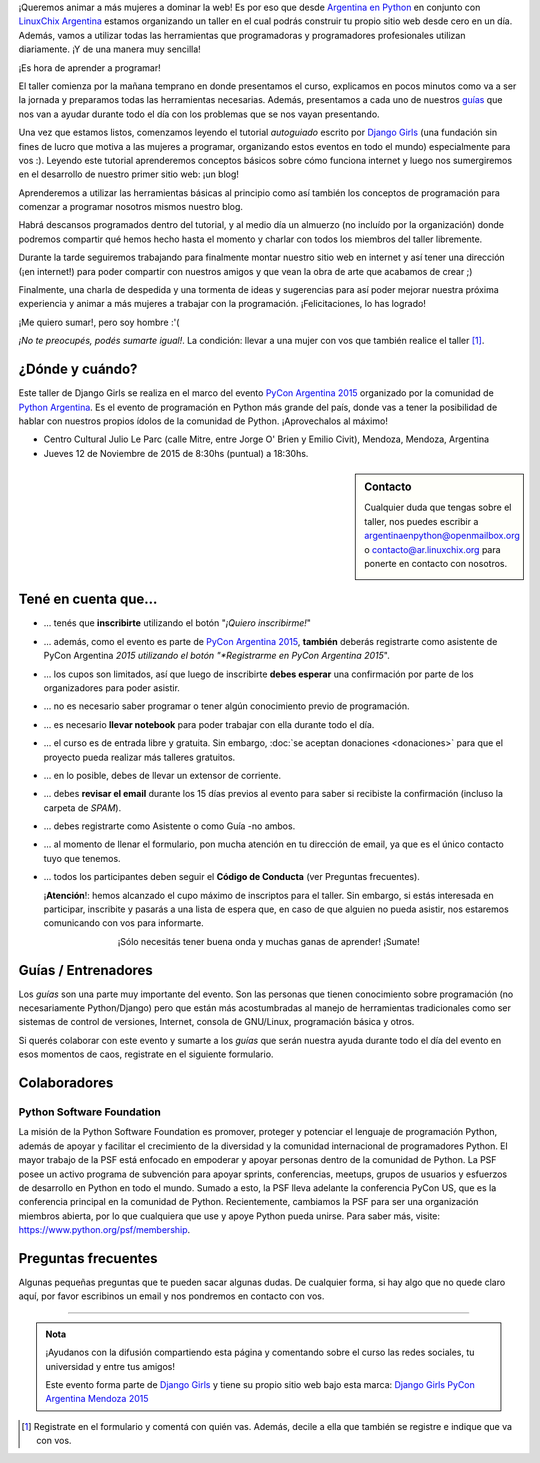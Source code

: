 .. title: Taller Django Girls en PyCon Argentina 2015 - Mendoza
.. slug: django-girls-en-pyconar-mdz
.. date: 2015-10-26 18:28:23 UTC-03:00
.. tags: eventos, django girls, django, taller, python, argentina, mendoza, pyconar
.. category: 
.. link: 
.. description: ¡Queremos animar a más mujeres a dominar la web!
.. type: text
.. previewimage: flyer.png


¡Queremos animar a más mujeres a dominar la web! Es por eso que desde
`Argentina en Python <https://argentinaenpython.com>`_ en conjunto
con `LinuxChix Argentina <http://www.linuxchixar.org/>`_ estamos
organizando un taller en el cual podrás construir tu propio sitio web
desde cero en un día. Además, vamos a utilizar todas las herramientas
que programadoras y programadores profesionales utilizan
diariamente. ¡Y de una manera muy sencilla!

.. class:: lead

   ¡Es hora de aprender a programar!


.. image:: flyer.thumbnail.png
   :target: flyer.png
   :align: right

El taller comienza por la mañana temprano en donde presentamos el
curso, explicamos en pocos minutos como va a ser la jornada y
preparamos todas las herramientas necesarias. Además, presentamos a
cada uno de nuestros `guías <#guias-entrenadores>`_ que nos van a
ayudar durante todo el día con los problemas que se nos vayan
presentando.

Una vez que estamos listos, comenzamos leyendo el tutorial
*autoguiado* escrito por `Django Girls
<http://tutorial.djangogirls.org/es/index.html>`_ (una fundación sin
fines de lucro que motiva a las mujeres a programar, organizando estos
eventos en todo el mundo) especialmente para vos :). Leyendo este
tutorial aprenderemos conceptos básicos sobre cómo funciona internet y
luego nos sumergiremos en el desarrollo de nuestro primer sitio web:
¡un blog!

Aprenderemos a utilizar las herramientas básicas al principio como así
también los conceptos de programación para comenzar a programar
nosotros mismos nuestro blog.

Habrá descansos programados dentro del tutorial, y al medio día un
almuerzo (no incluído por la organización) donde podremos compartir
qué hemos hecho hasta el momento y charlar con todos los miembros del
taller libremente.

Durante la tarde seguiremos trabajando para finalmente montar nuestro
sitio web en internet y así tener una dirección (¡en internet!) para
poder compartir con nuestros amigos y que vean la obra de arte que
acabamos de crear ;)

Finalmente, una charla de despedida y una tormenta de ideas y
sugerencias para así poder mejorar nuestra próxima experiencia y
animar a más mujeres a trabajar con la programación. ¡Felicitaciones,
lo has logrado!

.. class:: lead

   ¡Me quiero sumar!, pero soy hombre :'(

*¡No te preocupés, podés sumarte igual!*. La condición: llevar a una
mujer con vos que también realice el taller [#]_.


¿Dónde y cuándo?
----------------

Este taller de Django Girls se realiza en el marco del evento `PyCon
Argentina 2015 <http://ar.pycon.org/>`_ organizado por la comunidad de
`Python Argentina <http://python.org.ar/>`_. Es el evento de
programación en Python más grande del país, donde vas a tener la
posibilidad de hablar con nuestros propios ídolos de la comunidad de
Python. ¡Aprovechalos al máximo!

* Centro Cultural Julio Le Parc (calle Mitre, entre Jorge O' Brien y
  Emilio Civit), Mendoza, Mendoza, Argentina

* Jueves 12 de Noviembre de 2015 de 8:30hs (puntual) a 18:30hs.

.. raw:: html

   <iframe style="width: 100%; height: 450px;" src="https://www.openstreetmap.org/export/embed.html?bbox=-68.81748497486115%2C-32.88930416210316%2C-68.8114982843399%2C-32.886632884664245&amp;layer=mapnik&amp;marker=-32.8879707857921%2C-68.81449162960052"></iframe>

.. sidebar:: Contacto

   Cualquier duda que tengas sobre el taller, nos puedes escribir a
   `argentinaenpython@openmailbox.org
   <mailto:argentinaenpython@openmailbox.org>`_ o
   `contacto@ar.linuxchix.org <contacto@ar.linuxchix.org>`_ para
   ponerte en contacto con nosotros.

   .. image:: organizadores.png
      :align: center


Tené en cuenta que...
---------------------

* ... tenés que **inscribirte** utilizando el botón "*¡Quiero
  inscribirme!*"

* ... además, como el evento es parte de `PyCon Argentina 2015`_,
  **también** deberás registrarte como asistente de PyCon Argentina
  *2015 utilizando el botón "*Registrarme en PyCon Argentina 2015*".

* ... los cupos son limitados, así que luego de inscribirte **debes
  esperar** una confirmación por parte de los organizadores para poder
  asistir.

* ... no es necesario saber programar o tener algún conocimiento
  previo de programación.

* ... es necesario **llevar notebook** para poder trabajar con ella
  durante todo el día.

* ... el curso es de entrada libre y gratuita. Sin embargo, :doc:`se
  aceptan donaciones <donaciones>` para que el proyecto pueda realizar
  más talleres gratuitos.

* ... en lo posible, debes de llevar un extensor de corriente.

* ... debes **revisar el email** durante los 15 días previos al evento
  para saber si recibiste la confirmación (incluso la carpeta de *SPAM*).

* ... debes registrarte como Asistente o como Guía -no ambos.

* ... al momento de llenar el formulario, pon mucha atención en tu
  dirección de email, ya que es el único contacto tuyo que tenemos.

* ... todos los participantes deben seguir el **Código de Conducta**
  (ver Preguntas frecuentes).


  .. class:: alert alert-danger

     ¡**Atención**!: hemos alcanzado el cupo máximo de inscriptos para el
     taller. Sin embargo, si estás interesada en participar, inscribite
     y pasarás a una lista de espera que, en caso de que alguien no pueda
     asistir, nos estaremos comunicando con vos para informarte.

.. raw:: html

   <div style="text-align: center; margin-top: 25px; margin-bottom: 25px;">
     <a class="btn btn-lg btn-primary" target="_blank" href="http://goo.gl/forms/dtkmmvlPsU">
       ¡Quiero inscribirme!
     </a>
   </div>

.. raw:: html

   <div style="text-align: center; margin-top: 25px; margin-bottom: 25px;">
     <a class="btn btn-lg btn-primary" target="_blank" href="https://eventioz.com.ar/e/pycon-argentina-2015">
       Registrarme en PyCon Argentina 2015
     </a>
   </div>


.. class:: lead align-center

   ¡Sólo necesitás tener buena onda y muchas ganas de aprender! ¡Sumate!


Guías / Entrenadores
--------------------

Los *guías* son una parte muy importante del evento. Son las personas
que tienen conocimiento sobre programación (no necesariamente
Python/Django) pero que están más acostumbradas al manejo de
herramientas tradicionales como ser sistemas de control de versiones,
Internet, consola de GNU/Linux, programación básica y otros.

Si querés colaborar con este evento y sumarte a los *guías* que serán
nuestra ayuda durante todo el día del evento en esos momentos de caos,
registrate en el siguiente formulario.


.. raw:: html

   <div style="text-align: center; margin-top: 25px; margin-bottom: 25px;">
     <a class="btn btn-lg btn-primary" target="_blank" href="http://goo.gl/forms/h6iFgKTNyP">
       ¡Quiero participar como guía!
     </a>
   </div>


Colaboradores
-------------

.. image:: colaboradores.png
   :align: center


Python Software Foundation
**************************

.. class:: small

   La misión de la Python Software Foundation es promover, proteger y
   potenciar el lenguaje de programación Python, además de apoyar y
   facilitar el crecimiento de la diversidad y la comunidad
   internacional de programadores Python. El mayor trabajo de la PSF
   está enfocado en empoderar y apoyar personas dentro de la comunidad
   de Python. La PSF posee un activo programa de subvención para
   apoyar sprints, conferencias, meetups, grupos de usuarios y
   esfuerzos de desarrollo en Python en todo el mundo. Sumado a esto,
   la PSF lleva adelante la conferencia PyCon US, que es la
   conferencia principal en la comunidad de Python. Recientemente,
   cambiamos la PSF para ser una organización miembros abierta, por lo
   que cualquiera que use y apoye Python pueda unirse. Para saber más,
   visite: https://www.python.org/psf/membership.

Preguntas frecuentes
--------------------

Algunas pequeñas preguntas que te pueden sacar algunas dudas. De
cualquier forma, si hay algo que no quede claro aquí, por favor
escribinos un email y nos pondremos en contacto con vos.

.. raw:: html

   <div class="panel-group" id="accordion">


.. collapse:: ¿Necesito saber programación?

   ¡No! El taller es para iniciarte en el mundo del desarrollo
   web. Sin embargo, si tienes algo de conocimiento técnico previo
   también eres bienvenida.

.. collapse:: ¿Habrá comida?

   Nos vamos a organizar para almozar todos juntos, pero cada uno
   tendrá que abonar lo que consuma.

.. collapse:: ¿Debo traer mi propia laptop?

   Sí, necesitarás una notebook/laptop para trabajar con ella durante
   todo el día. No importa el sistema operativo que tengas, vamos a
   trabajar en Windows, Mac OSX y Linux.

.. collapse:: ¿Necesito instalar algo en mi laptop?

   ¡Sí! Es necesario que instales Python y algunas herramientas
   más. Te vamos a estar comunicando como hacerlo una vez que te
   registres.

.. collapse:: No soy mujer, ¿Puedo ir?

   ¡Claro! Sólo ten en cuenta que este taller es una iniciativa para
   acercar a más mujeres a la tecnología, por lo tanto se les dará
   prioridad.

.. collapse:: ¿Por qué hacen esto?

   Porque creemos que hay que motivar a que haya más mujeres en la
   industria de la programación y en el desarrollo de software.

.. collapse:: Código de Conducta

   Valoramos la participación de cada miembro de la comunidad Python y
   que todos los asistentes tengan una experiencia agradable y
   satisfactoria. En consecuencia, se espera que todos los asistentes
   muestren respeto y cortesía a otros asistentes durante toda la
   conferencia y en todos los eventos relacionados con la conferencia.

   Para no dejar lugar a dudas, lo que se espera es que todos los
   asistentes, expositores, organizadores y voluntarios de la PyCon
   cumplan el siguiente Código de Conducta. Los organizadores
   (voluntarios, speakers y sponsors) serán responsables de fomentar
   el cumplimiento de este código durante todo el evento.

   * Todos los asistentes tienen derecho a ser tratados con cortesía,
     dignidad y respeto y estar libre de cualquier forma de
     discriminación, victimización, acoso o intimidación; como así
     también a disfrutar de un ambiente libre de comportamiento no
     deseado, lenguaje inapropiado e imágenes inadecuadas.

   * Está terminantemente prohibido el acoso. Entendiendo por éste, la
     comunicación ofensiva relacionada con el género, la orientación
     sexual, la discapacidad, la apariencia física, el tamaño
     corporal, la raza, la religión, las imágenes sexuales en espacios
     públicos, intimidación deliberada, acecho, siguiendo, de acoso
     fotográfico o grabación, interrupción sostenida de conversaciones
     u otros eventos, inapropiado contacto físico y atención sexual no
     deseada.

   * Sea amable con los demás: confiamos en que los asistentes podrán
     tratar a los demás de una manera que refleja la opinión
     generalizada de que la diversidad y la amabilidad son los puntos
     fuertes de nuestra comunidad que se celebran y fomentan.

   * Tenga cuidado con las palabras que elija. Recuerde que los
     chistes de exclusión sexistas, racistas, y otros pueden ser
     ofensivos para quienes le rodean.

   Personal de la Conferencia estará encantado de ayudar a los
   participantes a que se sientan seguros y libres de acoso, por lo
   que si surgen problemas cubiertos por este código de conducta, por
   favor póngase en contacto con los organizadores del evento, los
   cuales tienen una remera distintiva. Cualquier queja será
   confidencial, será tomado en serio, investigada y tratada
   adecuadamente.

   Si un participante se involucra en comportamiento que viola el
   código de conducta, los organizadores de la conferencia pueden
   tomar cualquier acción que consideren apropiadas, incluyendo
   advertencia al infractor o la expulsión de la conferencia sin
   reembolso.

     .. class:: small

        Fuente: `PyCon Argentina Mendoza <http://ar.pycon.org/>`_

.. raw:: html

   </div>


----

.. admonition:: Nota

   ¡Ayudanos con la difusión compartiendo esta página y comentando
   sobre el curso las redes sociales, tu universidad y entre tus
   amigos!

   Este evento forma parte de `Django Girls
   <http://djangogirls.org/>`__ y tiene su propio sitio web bajo esta
   marca: `Django Girls PyCon Argentina Mendoza 2015
   <https://djangogirls.org/mendoza>`__

.. [#] Registrate en el formulario y comentá con quién vas. Además,
       decile a ella que también se registre e indique que va con vos.

